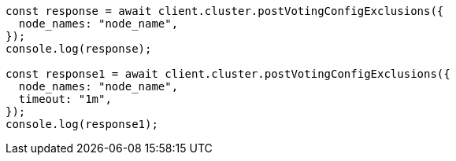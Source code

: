// This file is autogenerated, DO NOT EDIT
// Use `node scripts/generate-docs-examples.js` to generate the docs examples

[source, js]
----
const response = await client.cluster.postVotingConfigExclusions({
  node_names: "node_name",
});
console.log(response);

const response1 = await client.cluster.postVotingConfigExclusions({
  node_names: "node_name",
  timeout: "1m",
});
console.log(response1);
----
